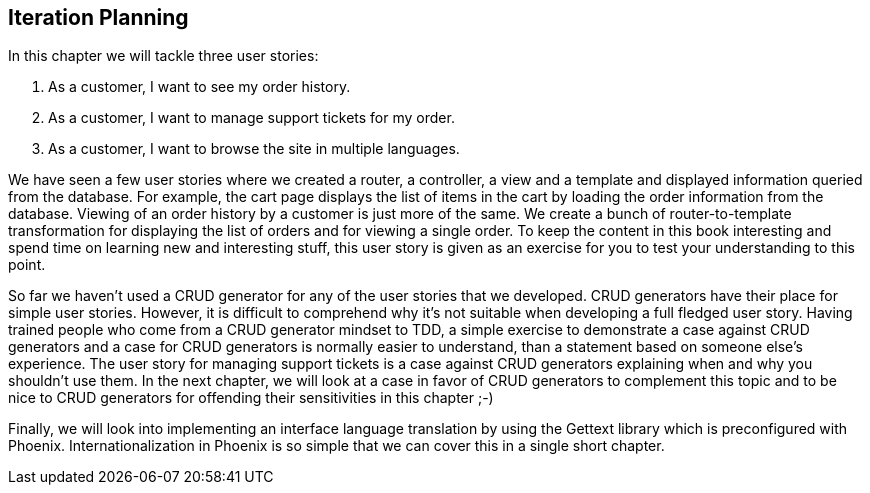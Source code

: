 == Iteration Planning

In this chapter we will tackle three user stories:

. As a customer, I want to see my order history.
. As a customer, I want to manage support tickets for my order.
. As a customer, I want to browse the site in multiple languages.

We have seen a few user stories where we created a router, a controller, a view and a template and displayed information queried from the database. For example, the cart page displays the list of items in the cart by loading the order information from the database. Viewing of an order history by a customer is just more of the same. We create a bunch of router-to-template transformation for displaying the list of orders and for viewing a single order. To keep the content in this book interesting and spend time on learning new and interesting stuff, this user story is given as an exercise for you to test your understanding to this point.

So far we haven't used a CRUD generator for any of the user stories that we developed. CRUD generators have their place for simple user stories. However, it is difficult to comprehend why it's not suitable when developing a full fledged user story. Having trained people who come from a CRUD generator mindset to TDD, a simple exercise to demonstrate a case against CRUD generators and a case for CRUD generators is normally easier to understand, than a statement based on someone else's experience. The user story for managing support tickets is a case against CRUD generators explaining when and why you shouldn't use them. In the next chapter, we will look at a case in favor of CRUD generators to complement this topic and to be nice to CRUD generators for offending their sensitivities in this chapter ;-)

Finally, we will look into implementing an interface language translation by using the Gettext library which is preconfigured with Phoenix. Internationalization in Phoenix is so simple that we can cover this in a single short chapter.
